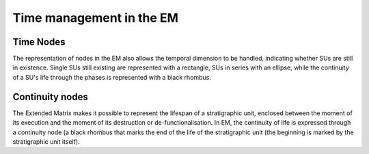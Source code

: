 Time management in the EM
========================


.. _time_nodes:

Time Nodes
------------

The representation of nodes in the EM also allows the temporal dimension to be handled, indicating whether SUs are still in existence. Single SUs still existing are represented with a rectangle, SUs in series with an ellipse, while the continuity of a SU's life through the phases is represented with a black rhombus. 

.. image:: img/Time_nodes.png
    :width: 400
    :align: center 

  Extended Matrix nodes related to still existing SUs.


.. _continuity:

Continuity nodes
--------------------


The Extended Matrix makes it possible to represent the lifespan of a stratigraphic unit, enclosed between the moment of its execution and the moment of its destruction or de-functionalisation. In EM, the continuity of life is expressed through a continuity node (a black rhombus that marks the end of the life of the stratigraphic unit (the beginning is marked by the stratigraphic unit itself).

.. image:: img/continuity.png
    :width: 400
    :align: center 

  Use of the continuity node connected to the SU of which it expresses the end of life.


